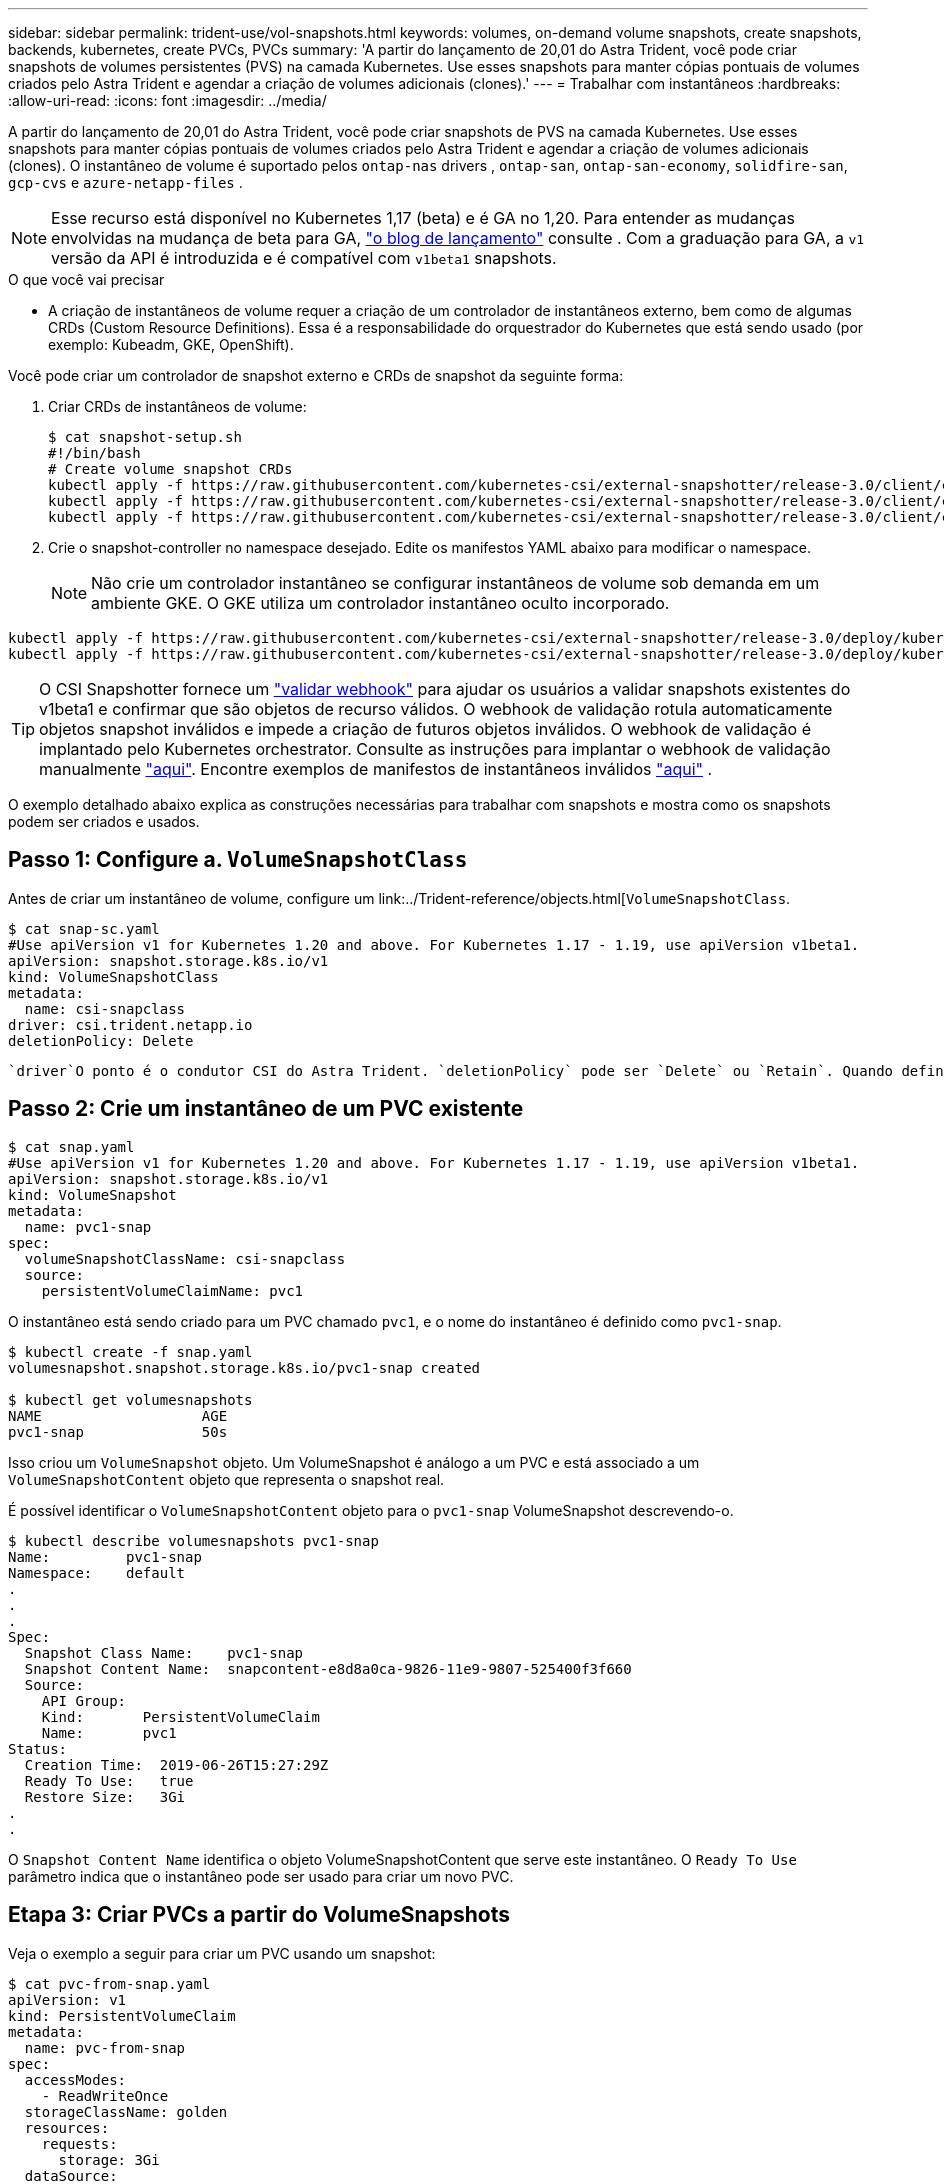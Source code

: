 ---
sidebar: sidebar 
permalink: trident-use/vol-snapshots.html 
keywords: volumes, on-demand volume snapshots, create snapshots, backends, kubernetes, create PVCs, PVCs 
summary: 'A partir do lançamento de 20,01 do Astra Trident, você pode criar snapshots de volumes persistentes (PVS) na camada Kubernetes. Use esses snapshots para manter cópias pontuais de volumes criados pelo Astra Trident e agendar a criação de volumes adicionais (clones).' 
---
= Trabalhar com instantâneos
:hardbreaks:
:allow-uri-read: 
:icons: font
:imagesdir: ../media/


A partir do lançamento de 20,01 do Astra Trident, você pode criar snapshots de PVS na camada Kubernetes. Use esses snapshots para manter cópias pontuais de volumes criados pelo Astra Trident e agendar a criação de volumes adicionais (clones). O instantâneo de volume é suportado pelos `ontap-nas` drivers , `ontap-san`, `ontap-san-economy`, `solidfire-san`, `gcp-cvs` e `azure-netapp-files` .


NOTE: Esse recurso está disponível no Kubernetes 1,17 (beta) e é GA no 1,20. Para entender as mudanças envolvidas na mudança de beta para GA, https://kubernetes.io/blog/2020/12/10/kubernetes-1.20-volume-snapshot-moves-to-ga/["o blog de lançamento"^] consulte . Com a graduação para GA, a `v1` versão da API é introduzida e é compatível com `v1beta1` snapshots.

.O que você vai precisar
* A criação de instantâneos de volume requer a criação de um controlador de instantâneos externo, bem como de algumas CRDs (Custom Resource Definitions). Essa é a responsabilidade do orquestrador do Kubernetes que está sendo usado (por exemplo: Kubeadm, GKE, OpenShift).


Você pode criar um controlador de snapshot externo e CRDs de snapshot da seguinte forma:

. Criar CRDs de instantâneos de volume:
+
[listing]
----
$ cat snapshot-setup.sh
#!/bin/bash
# Create volume snapshot CRDs
kubectl apply -f https://raw.githubusercontent.com/kubernetes-csi/external-snapshotter/release-3.0/client/config/crd/snapshot.storage.k8s.io_volumesnapshotclasses.yaml
kubectl apply -f https://raw.githubusercontent.com/kubernetes-csi/external-snapshotter/release-3.0/client/config/crd/snapshot.storage.k8s.io_volumesnapshotcontents.yaml
kubectl apply -f https://raw.githubusercontent.com/kubernetes-csi/external-snapshotter/release-3.0/client/config/crd/snapshot.storage.k8s.io_volumesnapshots.yaml
----
. Crie o snapshot-controller no namespace desejado. Edite os manifestos YAML abaixo para modificar o namespace.
+

NOTE: Não crie um controlador instantâneo se configurar instantâneos de volume sob demanda em um ambiente GKE. O GKE utiliza um controlador instantâneo oculto incorporado.



[listing]
----
kubectl apply -f https://raw.githubusercontent.com/kubernetes-csi/external-snapshotter/release-3.0/deploy/kubernetes/snapshot-controller/rbac-snapshot-controller.yaml
kubectl apply -f https://raw.githubusercontent.com/kubernetes-csi/external-snapshotter/release-3.0/deploy/kubernetes/snapshot-controller/setup-snapshot-controller.yaml
----

TIP: O CSI Snapshotter fornece um https://github.com/kubernetes-csi/external-snapshotter#validating-webhook["validar webhook"^] para ajudar os usuários a validar snapshots existentes do v1beta1 e confirmar que são objetos de recurso válidos. O webhook de validação rotula automaticamente objetos snapshot inválidos e impede a criação de futuros objetos inválidos. O webhook de validação é implantado pelo Kubernetes orchestrator. Consulte as instruções para implantar o webhook de validação manualmente https://github.com/kubernetes-csi/external-snapshotter/blob/release-3.0/deploy/kubernetes/webhook-example/README.md["aqui"^]. Encontre exemplos de manifestos de instantâneos inválidos https://github.com/kubernetes-csi/external-snapshotter/tree/release-3.0/examples/kubernetes["aqui"^] .

O exemplo detalhado abaixo explica as construções necessárias para trabalhar com snapshots e mostra como os snapshots podem ser criados e usados.



== Passo 1: Configure a. `VolumeSnapshotClass`

Antes de criar um instantâneo de volume, configure um link:../Trident-reference/objects.html[`VolumeSnapshotClass`.

[listing]
----
$ cat snap-sc.yaml
#Use apiVersion v1 for Kubernetes 1.20 and above. For Kubernetes 1.17 - 1.19, use apiVersion v1beta1.
apiVersion: snapshot.storage.k8s.io/v1
kind: VolumeSnapshotClass
metadata:
  name: csi-snapclass
driver: csi.trident.netapp.io
deletionPolicy: Delete
----
 `driver`O ponto é o condutor CSI do Astra Trident. `deletionPolicy` pode ser `Delete` ou `Retain`. Quando definido como `Retain`, o instantâneo físico subjacente no cluster de armazenamento é retido mesmo quando o `VolumeSnapshot` objeto é excluído.



== Passo 2: Crie um instantâneo de um PVC existente

[listing]
----
$ cat snap.yaml
#Use apiVersion v1 for Kubernetes 1.20 and above. For Kubernetes 1.17 - 1.19, use apiVersion v1beta1.
apiVersion: snapshot.storage.k8s.io/v1
kind: VolumeSnapshot
metadata:
  name: pvc1-snap
spec:
  volumeSnapshotClassName: csi-snapclass
  source:
    persistentVolumeClaimName: pvc1
----
O instantâneo está sendo criado para um PVC chamado `pvc1`, e o nome do instantâneo é definido como `pvc1-snap`.

[listing]
----
$ kubectl create -f snap.yaml
volumesnapshot.snapshot.storage.k8s.io/pvc1-snap created

$ kubectl get volumesnapshots
NAME                   AGE
pvc1-snap              50s
----
Isso criou um `VolumeSnapshot` objeto. Um VolumeSnapshot é análogo a um PVC e está associado a um `VolumeSnapshotContent` objeto que representa o snapshot real.

É possível identificar o `VolumeSnapshotContent` objeto para o `pvc1-snap` VolumeSnapshot descrevendo-o.

[listing]
----
$ kubectl describe volumesnapshots pvc1-snap
Name:         pvc1-snap
Namespace:    default
.
.
.
Spec:
  Snapshot Class Name:    pvc1-snap
  Snapshot Content Name:  snapcontent-e8d8a0ca-9826-11e9-9807-525400f3f660
  Source:
    API Group:
    Kind:       PersistentVolumeClaim
    Name:       pvc1
Status:
  Creation Time:  2019-06-26T15:27:29Z
  Ready To Use:   true
  Restore Size:   3Gi
.
.
----
O `Snapshot Content Name` identifica o objeto VolumeSnapshotContent que serve este instantâneo. O `Ready To Use` parâmetro indica que o instantâneo pode ser usado para criar um novo PVC.



== Etapa 3: Criar PVCs a partir do VolumeSnapshots

Veja o exemplo a seguir para criar um PVC usando um snapshot:

[listing]
----
$ cat pvc-from-snap.yaml
apiVersion: v1
kind: PersistentVolumeClaim
metadata:
  name: pvc-from-snap
spec:
  accessModes:
    - ReadWriteOnce
  storageClassName: golden
  resources:
    requests:
      storage: 3Gi
  dataSource:
    name: pvc1-snap
    kind: VolumeSnapshot
    apiGroup: snapshot.storage.k8s.io
----
`dataSource` Mostra que o PVC deve ser criado usando um VolumeSnapshot nomeado `pvc1-snap` como a fonte dos dados. Isso instrui o Astra Trident a criar um PVC a partir do snapshot. Depois que o PVC é criado, ele pode ser anexado a um pod e usado como qualquer outro PVC.


NOTE: Ao excluir um volume persistente com snapshots associados, o volume Trident correspondente é atualizado para um "estado de exclusão". Para que o volume do Astra Trident seja excluído, os snapshots do volume devem ser removidos.



== Encontre mais informações

* link:../trident-concepts/snapshots.html["Instantâneos de volume"^]
* link:../Trident-reference/objects.html[`VolumeSnapshotClass`

